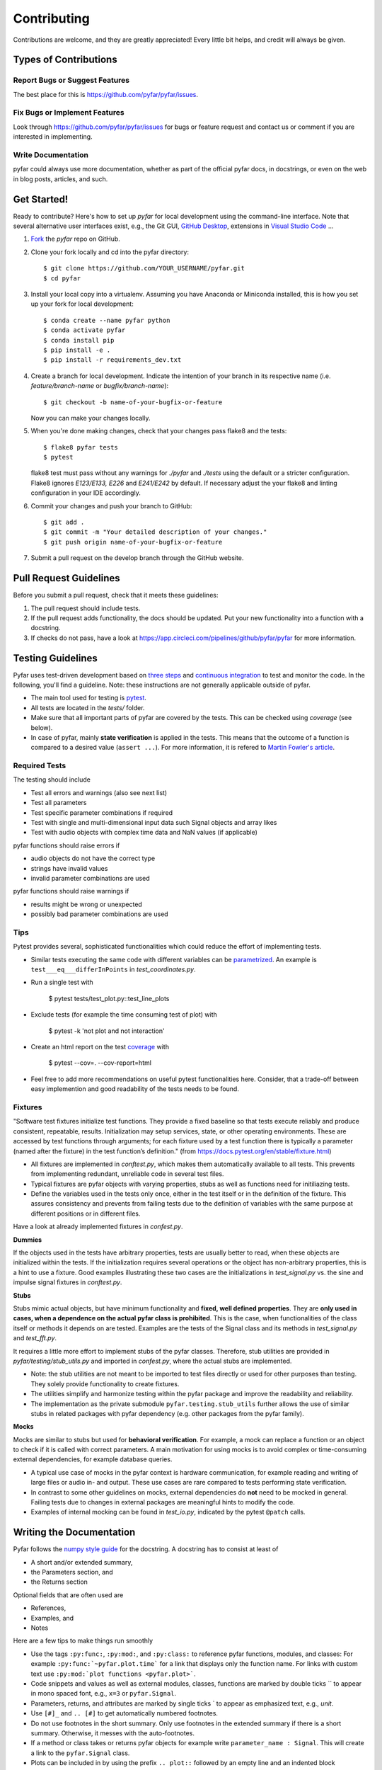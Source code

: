 .. highlight:: shell

============
Contributing
============

Contributions are welcome, and they are greatly appreciated! Every little bit
helps, and credit will always be given.

Types of Contributions
----------------------

Report Bugs or Suggest Features
~~~~~~~~~~~~~~~~~~~~~~~~~~~~~~~

The best place for this is https://github.com/pyfar/pyfar/issues.

Fix Bugs or Implement Features
~~~~~~~~~~~~~~~~~~~~~~~~~~~~~~

Look through https://github.com/pyfar/pyfar/issues for bugs or feature request
and contact us or comment if you are interested in implementing.

Write Documentation
~~~~~~~~~~~~~~~~~~~

pyfar could always use more documentation, whether as part of the
official pyfar docs, in docstrings, or even on the web in blog posts,
articles, and such.

Get Started!
------------

Ready to contribute? Here's how to set up `pyfar` for local development using the command-line interface. Note that several alternative user interfaces exist, e.g., the Git GUI, `GitHub Desktop <https://desktop.github.com/>`_, extensions in `Visual Studio Code <https://code.visualstudio.com/>`_ ...

1. `Fork <https://docs.github.com/en/get-started/quickstart/fork-a-repo/>`_ the `pyfar` repo on GitHub.
2. Clone your fork locally and cd into the pyfar directory::

    $ git clone https://github.com/YOUR_USERNAME/pyfar.git
    $ cd pyfar

3. Install your local copy into a virtualenv. Assuming you have Anaconda or Miniconda installed, this is how you set up your fork for local development::

    $ conda create --name pyfar python
    $ conda activate pyfar
    $ conda install pip
    $ pip install -e .
    $ pip install -r requirements_dev.txt

4. Create a branch for local development. Indicate the intention of your branch in its respective name (i.e. `feature/branch-name` or `bugfix/branch-name`)::

    $ git checkout -b name-of-your-bugfix-or-feature

   Now you can make your changes locally.

5. When you're done making changes, check that your changes pass flake8 and the
   tests::

    $ flake8 pyfar tests
    $ pytest

   flake8 test must pass without any warnings for `./pyfar` and `./tests` using the default or a stricter configuration. Flake8 ignores `E123/E133, E226` and `E241/E242` by default. If necessary adjust the your flake8 and linting configuration in your IDE accordingly.

6. Commit your changes and push your branch to GitHub::

    $ git add .
    $ git commit -m "Your detailed description of your changes."
    $ git push origin name-of-your-bugfix-or-feature

7. Submit a pull request on the develop branch through the GitHub website.

Pull Request Guidelines
-----------------------

Before you submit a pull request, check that it meets these guidelines:

1. The pull request should include tests.
2. If the pull request adds functionality, the docs should be updated. Put your new functionality into a function with a docstring.
3. If checks do not pass, have a look at https://app.circleci.com/pipelines/github/pyfar/pyfar for more information.


Testing Guidelines
-----------------------
Pyfar uses test-driven development based on `three steps <https://martinfowler.com/bliki/TestDrivenDevelopment.html>`_ and `continuous integration <https://en.wikipedia.org/wiki/Continuous_integration>`_ to test and monitor the code.
In the following, you'll find a guideline. Note: these instructions are not generally applicable outside of pyfar.

- The main tool used for testing is `pytest <https://docs.pytest.org/en/stable/index.html>`_.
- All tests are located in the *tests/* folder.
- Make sure that all important parts of pyfar are covered by the tests. This can be checked using *coverage* (see below).
- In case of pyfar, mainly **state verification** is applied in the tests. This means that the outcome of a function is compared to a desired value (``assert ...``). For more information, it is refered to `Martin Fowler's article <https://martinfowler.com/articles/mocksArentStubs.html.>`_.

Required Tests
~~~~~~~~~~~~~~

The testing should include

- Test all errors and warnings (also see next list)
- Test all parameters
- Test specific parameter combinations if required
- Test with single and multi-dimensional input data such Signal objects and array likes
- Test with audio objects with complex time data and NaN values (if applicable)

pyfar functions should raise errors if

- audio objects do not have the correct type
- strings have invalid values
- invalid parameter combinations are used

pyfar functions should raise warnings if

- results might be wrong or unexpected
- possibly bad parameter combinations are used

Tips
~~~~~~~~~~~
Pytest provides several, sophisticated functionalities which could reduce the effort of implementing tests.

- Similar tests executing the same code with different variables can be `parametrized <https://docs.pytest.org/en/stable/example/parametrize.html>`_. An example is ``test___eq___differInPoints`` in *test_coordinates.py*.

- Run a single test with

    $ pytest tests/test_plot.py::test_line_plots

- Exclude tests (for example the time consuming test of plot) with

    $ pytest -k 'not plot and not interaction'

- Create an html report on the test `coverage <https://coverage.readthedocs.io/en/coverage-5.5/>`_ with

    $ pytest --cov=. --cov-report=html

- Feel free to add more recommendations on useful pytest functionalities here. Consider, that a trade-off between easy implemention and good readability of the tests needs to be found.

Fixtures
~~~~~~~~
"Software test fixtures initialize test functions. They provide a fixed baseline so that tests execute reliably and produce consistent, repeatable, results. Initialization may setup services, state, or other operating environments. These are accessed by test functions through arguments; for each fixture used by a test function there is typically a parameter (named after the fixture) in the test function’s definition." (from https://docs.pytest.org/en/stable/fixture.html)

- All fixtures are implemented in *conftest.py*, which makes them automatically available to all tests. This prevents from implementing redundant, unreliable code in several test files.
- Typical fixtures are pyfar objects with varying properties, stubs as well as functions need for initiliazing tests.
- Define the variables used in the tests only once, either in the test itself or in the definition of the fixture. This assures consistency and prevents from failing tests due to the definition of variables with the same purpose at different positions or in different files.

Have a look at already implemented fixtures in *confest.py*.

**Dummies**

If the objects used in the tests have arbitrary properties, tests are usually better to read, when these objects are initialized within the tests. If the initialization requires several operations or the object has non-arbitrary properties, this is a hint to use a fixture.
Good examples illustrating these two cases are the initializations in *test_signal.py* vs. the sine and impulse signal fixtures in *conftest.py*.

**Stubs**

Stubs mimic actual objects, but have minimum functionality and **fixed, well defined properties**. They are **only used in cases, when a dependence on the actual pyfar class is prohibited**. This is the case, when functionalities of the class itself or methods it depends on are tested. Examples are the tests of the Signal class and its methods in *test_signal.py* and *test_fft.py*.

It requires a little more effort to implement stubs of the pyfar classes. Therefore, stub utilities are provided in *pyfar/testing/stub_utils.py* and imported in *confest.py*, where the actual stubs are implemented.

- Note: the stub utilities are not meant to be imported to test files directly or used for other purposes than testing. They solely provide functionality to create fixtures.
- The utilities simplify and harmonize testing within the pyfar package and improve the readability and reliability.
- The implementation as the private submodule ``pyfar.testing.stub_utils``  further allows the use of similar stubs in related packages with pyfar dependency (e.g. other packages from the pyfar family).

**Mocks**

Mocks are similar to stubs but used for **behavioral verification**. For example, a mock can replace a function or an object to check if it is called with correct parameters. A main motivation for using mocks is to avoid complex or time-consuming external dependencies, for example database queries.

- A typical use case of mocks in the pyfar context is hardware communication, for example reading and writing of large files or audio in- and output. These use cases are rare compared to tests performing state verification.
- In contrast to some other guidelines on mocks, external dependencies do **not** need to be mocked in general. Failing tests due to changes in external packages are meaningful hints to modify the code.
- Examples of internal mocking can be found in *test_io.py*, indicated by the pytest ``@patch`` calls.


Writing the Documentation
-------------------------

Pyfar follows the `numpy style guide <https://numpydoc.readthedocs.io/en/latest/format.html>`_ for the docstring. A docstring has to consist at least of

- A short and/or extended summary,
- the Parameters section, and
- the Returns section

Optional fields that are often used are

- References,
- Examples, and
- Notes

Here are a few tips to make things run smoothly

- Use the tags ``:py:func:``, ``:py:mod:``, and ``:py:class:`` to reference pyfar functions, modules, and classes: For example ``:py:func:`~pyfar.plot.time``` for a link that displays only the function name. For links with custom text use ``:py:mod:`plot functions <pyfar.plot>```.
- Code snippets and values as well as external modules, classes, functions are marked by double ticks \`\` to appear in mono spaced font, e.g., ``x=3`` or ``pyfar.Signal``.
- Parameters, returns, and attributes are marked by single ticks \` to appear as emphasized text, e.g., *unit*.
- Use ``[#]_`` and ``.. [#]`` to get automatically numbered footnotes.
- Do not use footnotes in the short summary. Only use footnotes in the extended summary if there is a short summary. Otherwise, it messes with the auto-footnotes.
- If a method or class takes or returns pyfar objects for example write ``parameter_name : Signal``. This will create a link to the ``pyfar.Signal`` class.
- Plots can be included in by using the prefix ``.. plot::`` followed by an empty line and an indented block containing the code for the plot. See `pyfar.plot.line.time.py` for examples.

See the `Sphinx homepage <https://www.sphinx-doc.org>`_ for more information.

Building the Documentation
--------------------------

You can build the documentation of your branch using Sphinx by executing the make script inside the docs folder.

.. code-block:: console

    $ cd docs/
    $ make html

After Sphinx finishes you can open the generated html using any browser

.. code-block:: console

    $ docs/_build/index.html

Note that some warnings are only shown the first time you build the
documentation. To show the warnings again use

.. code-block:: console

    $ make clean

before building the documentation.


Deploying
~~~~~~~~~

A reminder for the maintainers on how to deploy.

- Commit all changes to develop
- Update HISTORY.rst in develop
- Check if new contributors should be added to AUTHORS.rst
- Check if examples/pyfar_demo.ipynb needs to be updated
- Merge develop into main

Switch to main and run::

$ bumpversion patch # possible: major / minor / patch
$ git push --follow-tags

Travis will then deploy to PyPI if tests pass.

- merge main back into develop
- check `binder`_

.. _binder: https://mybinder.org/v2/gh/pyfar/pyfar/main?filepath=examples%2Fpyfar_demo.ipynb
